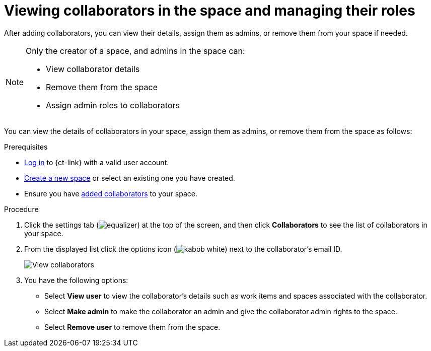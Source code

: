 [id="viewing_space_collaborators_and_managing_roles"]
= Viewing collaborators in the space and managing their roles

After adding collaborators, you can view their details, assign them as admins, or remove them from your space if needed.

[NOTE]
====
Only the creator of a space, and admins in the space can:

* View collaborator details
* Remove them from the space
* Assign admin roles to collaborators
====

You can view the details of collaborators in your space, assign them as admins, or remove them from the space as follows:

.Prerequisites

* <<logging_into_ct,Log in>> to {ct-link} with a valid user account.
* <<creating_new_space-user-guide,Create a new space>> or select an existing one you have created.
* Ensure you have <<adding_collaborators,added collaborators>> to your space.

.Procedure

. Click the settings tab (image:equalizer.png[title="Settings"]) at the top of the screen, and then click *Collaborators* to see the list of collaborators in your space.
. From the displayed list click the options icon (image:kabob_white.png[title="Options"]) next to the collaborator's email ID.
+
image::view_collaborators.png[View collaborators]
+
. You have the following options:
 * Select *View user* to view the collaborator's details such as work items and spaces associated with the collaborator.
 * Select *Make admin* to make the collaborator an admin and give the collaborator admin rights to the space.
 * Select *Remove user* to remove them from the space.
